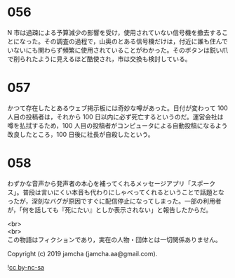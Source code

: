 #+OPTIONS: toc:nil
#+OPTIONS: \n:t

* 056

  N 市は過疎による予算減少の影響を受け，使用されていない信号機を撤去することになった。その調査の過程で，山奥のとある信号機だけは，付近に誰も住んでいないにも関わらず頻繁に使用されていることがわかった。そのボタンは鋭い爪で削られたように見えるほど酷使され，市は交換も検討している。

* 057

  かつて存在したとあるウェブ掲示板には奇妙な噂があった。日付が変わって 100 人目の投稿者は，それから 100 日以内に必ず死亡するというのだ。運営会社は噂を払拭するため，100 人目の投稿者がコンピュータによる自動投稿になるよう改良したところ，100 日後に社長が自殺したという。

* 058

  わずかな音声から発声者の本心を補ってくれるメッセージアプリ「スポークス」。普段は言いにくい本音も代わりにしゃべってくれるということで話題となったが，深刻なバグが原因ですぐに配信停止になってしまった。一部の利用者が，「何を話しても『死にたい』としか表示されない」と報告したからだ。

  <br>
  <br>
  この物語はフィクションであり，実在の人物・団体とは一切関係ありません。

  Copyright (c) 2019 jamcha (jamcha.aa@gmail.com).

  ![[https://i.creativecommons.org/l/by-nc-sa/4.0/88x31.png][cc by-nc-sa]]
